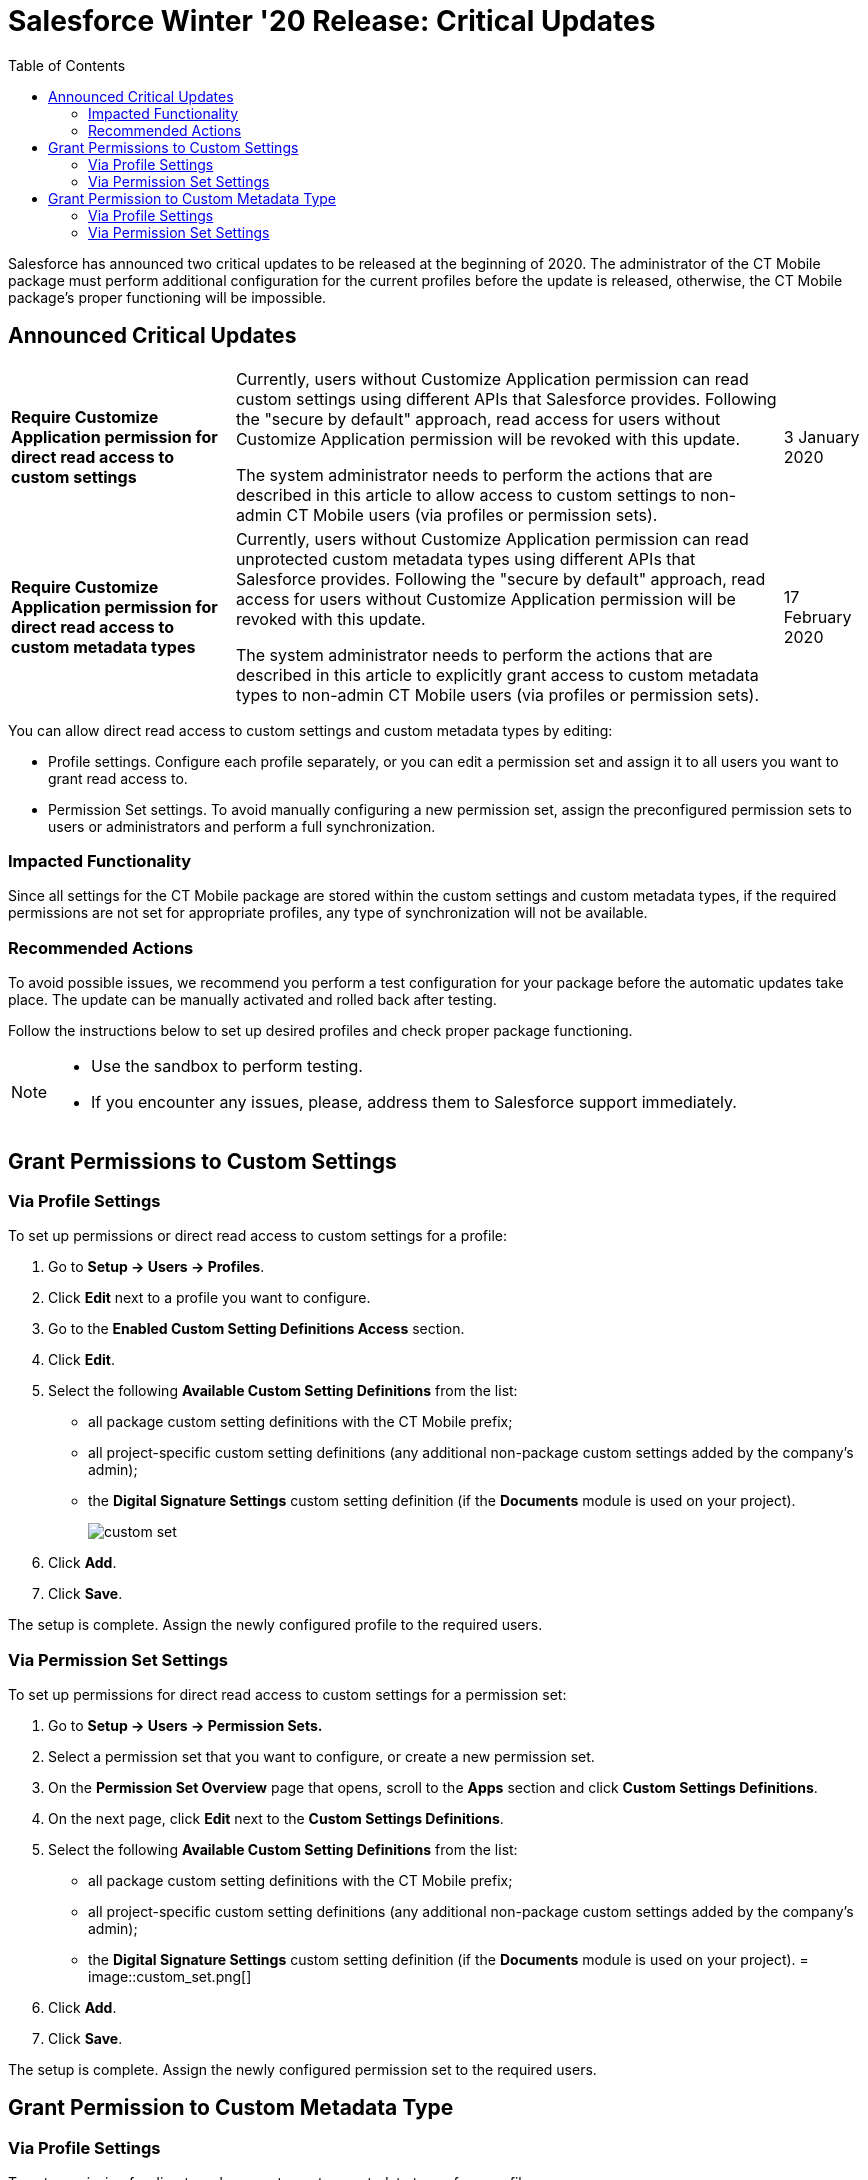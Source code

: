 = Salesforce Winter '20 Release: Critical Updates
:toc:

Salesforce has announced two critical updates to be released at the beginning of 2020. The administrator of the CT Mobile package must perform additional configuration for the current profiles before the update is released, otherwise, the CT Mobile package's proper functioning will be impossible.

[[h2_1033053122]]
== Announced Critical Updates

[width="100%",cols="~,~,~",]
|===
|*Require Customize Application permission for direct read access to custom settings* a|
Currently, users without Customize Application permission can read custom settings using different APIs that Salesforce provides. Following the "secure by default" approach, read access for users without Customize Application permission will be revoked with this update.

The system administrator needs to perform the actions that are described in this article to allow access to custom settings to non-admin CT Mobile users (via profiles or permission sets).

|3 January 2020

|*Require Customize Application permission for direct read access to custom metadata types* a|
Currently, users without Customize Application permission can read unprotected custom metadata types using different APIs that Salesforce provides. Following the "secure by default" approach, read access for users without Customize Application permission will be revoked with this update.

The system administrator needs to perform the actions that are described in this article to explicitly grant access to custom metadata types to non-admin CT Mobile users (via profiles or permission sets).

|17 February 2020
|===

You can allow direct read access to custom settings and custom metadata types by editing:

* Profile settings. Configure each profile separately, or you can edit a permission set and assign it to all users you want to grant read access to.
* Permission Set settings. To avoid manually configuring a new permission set, assign the preconfigured permission sets to users or administrators and perform a full synchronization.

[[h3_1457068314]]
=== Impacted Functionality

Since all settings for the CT Mobile package are stored within the custom settings and custom metadata types, if the required permissions are not set for appropriate profiles, any type of synchronization will not be available.

[[h3_1936122314]]
=== Recommended Actions

To avoid possible issues, we recommend you perform a test configuration for your package before the automatic updates take place. The update can be manually activated and rolled back after testing.

Follow the instructions below to set up desired profiles and check proper package functioning.

[NOTE]
====
* Use the sandbox to perform testing.
* If you encounter any issues, please, address them to Salesforce support immediately.
====

[[h2_1632814593]]
== Grant Permissions to Custom Settings

[[h3_215964704]]
=== Via Profile Settings

To set up permissions or direct read access to custom settings for a profile:

. Go to *Setup → Users → Profiles*.
. Click *Edit* next to a profile you want to configure.
. Go to the *Enabled Custom Setting Definitions Access* section.
. Click *Edit*.
. Select the following *Available Custom Setting Definitions* from the list:
* all package custom setting definitions with the CT Mobile prefix;
* all project-specific custom setting definitions (any additional non-package custom settings added by the company's admin);
* the *Digital Signature Settings* custom setting definition (if the *Documents* module is used on your project).
+
image::custom_set.png[]
. Click *Add*.
. Click *Save*.

The setup is complete. Assign the newly configured profile to the required users.

[[h3_1992642846]]
=== Via Permission Set Settings

To set up permissions for direct read access to custom settings for a permission set:

. Go to *Setup → Users → Permission Sets.*
. Select a permission set that you want to configure, or create a new permission set.
. On the *Permission Set Overview* page that opens, scroll to the *Apps* section and click *Custom Settings Definitions*.
. On the next page, click *Edit* next to the *Custom Settings Definitions*.
. Select the following *Available Custom Setting Definitions* from the list:
* all package custom setting definitions with the CT Mobile prefix;
* all project-specific custom setting definitions (any additional non-package custom settings added by the company's admin);
* the *Digital Signature Settings* custom setting definition (if the *Documents* module is used on your project).
=
image::custom_set.png[]
. Click *Add*.
. Click *Save*.

The setup is complete. Assign the newly configured permission set to the required users.

[[h2_1934844072]]
== Grant Permission to Custom Metadata Type

[[h3_1572484603]]
=== Via Profile Settings

To set permission for direct read access to custom metadata types for a profile:

. Go to *Setup → Users → Profiles*.
. Select a profile.
. Go to the *Enable Custom Metadata Type Access* section.
. Click *Edit*.
. Select the following *Available Custom Metadata Types*:
.. package metadata types:
* [.apiobject]#CT Mobile.clm.CT Mobile.Replication#
* [.apiobject]#CT Mobile.clm.CT Mobile.Workflow#
* [.apiobject]#CT Mobile.clm.CT Mobile.Workflow Step#
.. all project-specific metadata types (any additional non-package metadata types).
+
image::custom_meta_type.png[]
. Click *Add*.
. Click *Save*.

The setup is complete. Assign the newly configured profile to the required users.

[[h3_1394622334]]
=== Via Permission Set Settings

To set up permission for direct read access to custom metadata types for a permission set:

. Go to *Setup → Users → Permission Sets*.
. Select a permission set that you want to configure, or create a new permission set.
. On the *Permission Set Overview* page that opens, scroll to the *Apps* section and click *Custom Metadata Types*.
. On the next page, click *Edit* next to the *Custom Metadata Types*.
. Select the following *Available Custom Metadata Types*:
* package metadata types:
** [.apiobject]#CT Mobile.clm.CT Mobile.Replication#
** [.apiobject]#CT Mobile.clm.CT Mobile.Workflow#
** [.apiobject]#CT Mobile.clm.CT Mobile.Workflow Step#
* all project-specific metadata types (any additional non-package metadata types).
+
image::custom_meta_type.png[]
. Click *Add*.
. Click *Save*.

The setup is complete. Assign the newly configured permission set to the required users.
